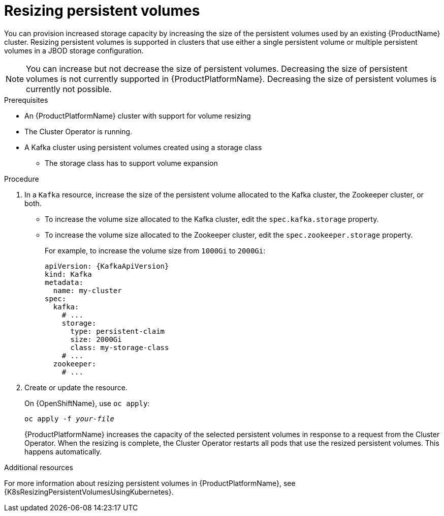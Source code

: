 // Module included in the following assemblies:
//
// assembly-storage.adoc

[id='proc-resizing-persistent-volumes-{context}']
= Resizing persistent volumes

You can provision increased storage capacity by increasing the size of the persistent volumes used by an existing {ProductName} cluster.
Resizing persistent volumes is supported in clusters that use either a single persistent volume or multiple persistent volumes in a JBOD storage configuration.

NOTE: You can increase but not decrease the size of persistent volumes. Decreasing the size of persistent volumes is not currently supported in {ProductPlatformName}.
Decreasing the size of persistent volumes is currently not possible.

.Prerequisites

* An {ProductPlatformName} cluster with support for volume resizing
* The Cluster Operator is running.
* A Kafka cluster using persistent volumes created using a storage class
** The storage class has to support volume expansion

.Procedure

. In a `Kafka` resource, increase the size of the persistent volume allocated to the Kafka cluster, the Zookeeper cluster, or both.
* To increase the volume size allocated to the Kafka cluster, edit the `spec.kafka.storage` property.
* To increase the volume size allocated to the Zookeeper cluster, edit the `spec.zookeeper.storage` property.
+
For example, to increase the volume size from `1000Gi` to `2000Gi`:
+
[source,yaml,subs=attributes+]
----
apiVersion: {KafkaApiVersion}
kind: Kafka
metadata:
  name: my-cluster
spec:
  kafka:
    # ...
    storage:
      type: persistent-claim
      size: 2000Gi
      class: my-storage-class
    # ...
  zookeeper:
    # ...
----
+
. Create or update the resource.
+
ifdef::Kubernetes[]
On {KubernetesName}, use `kubectl apply`:
[source,shell,subs=+quotes]
kubectl apply -f _your-file_
+
endif::Kubernetes[]
On {OpenShiftName}, use `oc apply`:
+
[source,shell,subs=+quotes]
oc apply -f _your-file_
+
{ProductPlatformName} increases the capacity of the selected persistent volumes in response to a request from the Cluster Operator.
When the resizing is complete, the Cluster Operator restarts all pods that use the resized persistent volumes.
This happens automatically.

.Additional resources

For more information about resizing persistent volumes in {ProductPlatformName}, see {K8sResizingPersistentVolumesUsingKubernetes}.
